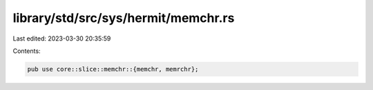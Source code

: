 library/std/src/sys/hermit/memchr.rs
====================================

Last edited: 2023-03-30 20:35:59

Contents:

.. code-block:: rs

    pub use core::slice::memchr::{memchr, memrchr};


